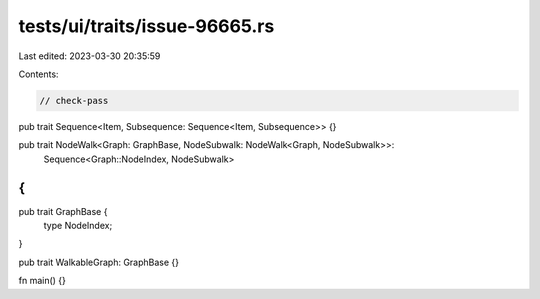tests/ui/traits/issue-96665.rs
==============================

Last edited: 2023-03-30 20:35:59

Contents:

.. code-block:: rs

    // check-pass

pub trait Sequence<Item, Subsequence: Sequence<Item, Subsequence>> {}

pub trait NodeWalk<Graph: GraphBase, NodeSubwalk: NodeWalk<Graph, NodeSubwalk>>:
    Sequence<Graph::NodeIndex, NodeSubwalk>
{
}

pub trait GraphBase {
    type NodeIndex;
}

pub trait WalkableGraph: GraphBase {}

fn main() {}



